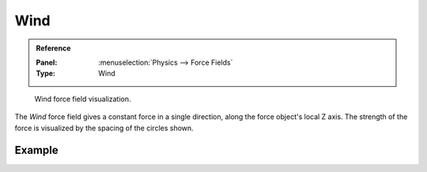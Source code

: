 .. index:: Force Fields; Wind

****
Wind
****

.. admonition:: Reference
   :class: refbox

   :Panel:     :menuselection:`Physics --> Force Fields`
   :Type:      Wind

.. figure:: /images/physics_forces_force-fields_types_wind_visualzation.png

   Wind force field visualization.

The *Wind* force field gives a constant force in a single direction, along the force object's local Z axis.
The strength of the force is visualized by the spacing of the circles shown.

.. TODO2.8:
   .. figure:: /images/physics_forces_force-fields_types_wind_panel.png

      UI for a Wind force field.


Example
=======

.. vimeo:: 173807567
